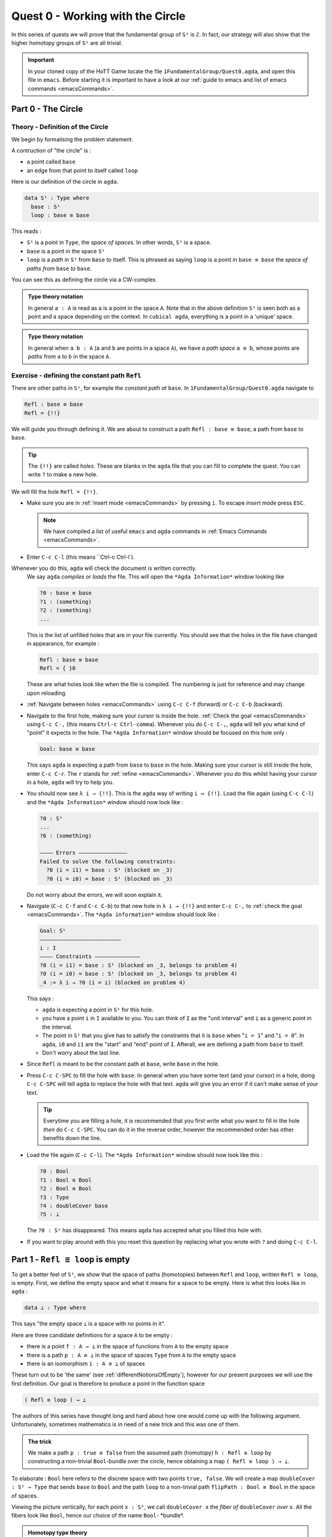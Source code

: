 .. _quest0WorkingWithTheCircle:

*********************************
Quest 0 - Working with the Circle
*********************************

In this series of quests we will prove that the fundamental group
of ``S¹`` is ``ℤ``.
In fact, our strategy will also show that the higher homotopy groups of
``S¹`` are all trivial.

.. important::

   In your cloned copy of the HoTT Game locate the file
   ``1FundamentalGroup/Quest0.agda``,
   and open this file in ``emacs``.
   Before starting it is important to have a look at
   our :ref:`guide to emacs and list of emacs commands <emacsCommands>`.

.. _part0TheCircle:

Part 0 - The Circle
=====================================

Theory - Definition of the Circle
---------------------------------

We begin by formalising the problem statement.

A contruction of "the circle" is :

- a point called ``base``
- an edge from that point to itself called ``loop``

Here is our definition of the circle in ``agda``.

.. code-block:: agda

   data S¹ : Type where
     base : S¹
     loop : base ≡ base

.. image:: images/S1-final.gif
  :width: 1000
  :alt: S1

This reads :

* ``S¹`` is a point in ``Type``, the *space of spaces*.
  In other words, ``S¹`` is a space.
* ``base`` is a point in the space ``S¹``
* ``loop`` is a *path* in ``S¹`` from ``base`` to itself.
  This is phrased as saying ``loop`` is a point in ``base ≡ base``
  the *space of paths from* ``base`` *to* ``base``.

You can see this as defining the circle via a CW-complex.

.. admonition:: Type theory notation

   In general ``a : A`` is read as ``a`` is a point
   in the space ``A``.
   Note that in the above definition ``S¹`` is seen
   both as a point and a space depending on the context.
   In ``cubical agda``,
   everything is a point in a 'unique' space.

.. admonition:: Type theory notation

   In general when ``a b : A``
   (``a`` and ``b`` are points in a space ``A``),
   we have a *path space* ``a ≡ b``,
   whose points are *paths* from
   ``a`` to ``b`` in the space ``A``.

Exercise - defining the constant path ``Refl``
----------------------------------------------

There are other paths in ``S¹``,
for example the *constant path at* ``base``.
In ``1FundamentalGroup/Quest0.agda`` navigate to

.. code-block:: agda

   Refl : base ≡ base
   Refl = {!!}

We will guide you through defining it.
We are about to construct a path ``Refl : base ≡ base``,
a path from ``base`` to ``base``.

.. tip::

   The ``{!!}`` are called *holes*.
   These are blanks in the ``agda`` file that you can fill
   to complete the quest.
   You can write ``?`` to make a new hole.

We will fill the hole ``Refl = {!!}``.

* Make sure you are in :ref:`insert mode <emacsCommands>` by pressing ``i``.
  To escape *insert mode* press ``ESC``.

  .. NOTE::

     We have compiled a list of useful ``emacs`` and ``agda`` commands in
     :ref:`Emacs Commands <emacsCommands>`.

* Enter ``C-c C-l`` (this means ``Ctrl-c Ctrl-l`).
Whenever you do this, ``agda`` will check the document is written correctly.
  We say ``agda`` *compiles*  or *loads* the file.
  This will open the ``*Agda Information*`` window looking like

  .. code-block::

     ?0 : base ≡ base
     ?1 : (something)
     ?2 : (something)
     ...

  This is the list of unfilled holes that are in your file currently.
  You should see that the holes in the file have changed in appearance,
  for example :

  .. code-block:: agda

     Refl : base ≡ base
     Refl = { }0

  These are what holes look like when the file is compiled.
  The numbering is just for reference and may change upon reloading.
* :ref:`Navigate between holes <emacsCommands>` using ``C-c C-f`` (forward)
  or ``C-c C-b`` (backward).
* Navigate to the first hole, making sure your cursor is inside the hole.
  :ref:`Check the goal <emacsCommands>` using ``C-c C-,`` (this means ``Ctrl-c Ctrl-comma``).
  Whenever you do ``C-c C-,``, ``agda`` will tell you what kind of "point" it expects in the hole.
  The ``*Agda Information*`` window should be focused on this hole only :

  .. code::

     Goal: base ≡ base

  This says ``agda`` is expecting a path from ``base`` to ``base`` in the hole.
  Making sure your cursor is still inside the hole, enter ``C-c C-r``.
  The ``r`` stands for :ref:`refine <emacsCommands>`.
  Whenever you do this whilst having your cursor in a hole,
  ``agda`` will try to help you.
* You should now see ``λ i → {!!}``.
  This is the ``agda`` way of writing ``i ↦ {!!}``.
  Load the file again (using ``C-c C-l``) and
  the ``*Agda Information*`` window should now look like :

  .. code-block::

     ?0 : S¹
     ...
     ?6 : (something)

     ———— Errors ———————————————
     Failed to solve the following constraints:
       ?0 (i = i1) = base : S¹ (blocked on _3)
       ?0 (i = i0) = base : S¹ (blocked on _3)

  Do not worry about the errors,
  we will soon explain it.

* Navigate (``C-c C-f`` and ``C-c C-b``) to that new hole in ``λ i → {!!}`` and
  enter ``C-c C-,`` to  :ref:`check the goal <emacsCommands>`.
  The ``*Agda information*`` window should look like :

  .. code-block::

     Goal: S¹
     —————————————————————————
     i : I
     ———— Constraints ——————————————
     ?0 (i = i1) = base : S¹ (blocked on _3, belongs to problem 4)
     ?0 (i = i0) = base : S¹ (blocked on _3, belongs to problem 4)
     _4 := λ i → ?0 (i = i) (blocked on problem 4)

  This says :

  * ``agda`` is expecting a point in ``S¹`` for this hole.
  * you have a point ``i`` in ``I`` available to you.
    You can think of ``I`` as the "unit interval"
    and ``i`` as a generic point in the interval.
  * The point in ``S¹`` that you give has to satisfy the constraints that
    it is ``base`` when "``i = 1``" and "``i = 0``".
    In ``agda``, ``i0`` and ``i1`` are the "start" and "end" point of ``I``.
    Afterall, we are defining a path from ``base`` to itself.
  * Don't worry about the last line.

* Since ``Refl`` is meant to be the constant path at ``base``,
  write ``base`` in the hole.
* Press ``C-c C-SPC`` to fill the hole with ``base``.
  In general when you have some text (and your cursor) in a hole,
  doing ``C-c C-SPC`` will tell ``agda`` to replace the hole with that text.
  ``agda`` will give you an error if it can't make sense of your text.

  .. tip::

     Everytime you are filling a hole,
     it is recommended that you first write what you want to fill
     in the hole *then* do ``C-c C-SPC``.
     You can do it in the reverse order,
     however the recommended order has other benefits down the line.

* Load the file again (``C-c C-l``).
  The ``*Agda Information*`` window should now look like this :

  .. code-block:: agda

     ?0 : Bool
     ?1 : Bool ≅ Bool
     ?2 : Bool ≡ Bool
     ?3 : Type
     ?4 : doubleCover base
     ?5 : ⊥

  The ``?0 : S¹`` has disappeared.
  This means ``agda`` has accepted what you filled this hole with.
* If you want to play around with this you reset this question
  by replacing what you wrote with ``?`` and doing
  ``C-c C-l``.

.. _part1ReflEquivLoopIsEmpty:

Part 1 -  ``Refl ≡ loop`` is empty
==================================

To get a better feel of ``S¹``,
we show that the space of paths (homotopies) between
``Refl`` and ``loop``, written ``Refl ≡ loop``, is empty.
First, we define the empty space and what it means for a space to be empty.
Here is what this looks like in ``agda`` :

.. code-block:: agda

   data ⊥ : Type where

This says "the empty space ``⊥`` is a space with no points in it".

Here are three candidate definitions for a space ``A`` to be empty :

* there is a point ``f : A → ⊥``
  in the space of functions from ``A`` to the empty space
* there is a path ``p : A ≡ ⊥``
  in the space of spaces ``Type`` from ``A`` to the empty space
* there is an isomorphism ``i : A ≅ ⊥`` of spaces

These turn out to be 'the same'
(see :ref:`differentNotionsOfEmpty`),
however for our present purposes we will use the first definition.
Our goal is therefore to produce a point in the function space

.. code-block:: agda

   ( Refl ≡ loop ) → ⊥

The authors of this series have thought long and hard
about how one would come up with the following argument.
Unfortunately, sometimes mathematics is in need of a new trick
and this was one of them.

.. admonition:: The trick

   We make a path ``p : true ≡ false``
   from the assumed path (homotopy) ``h : Refl ≡ loop`` by
   constructing a non-trivial ``Bool``-bundle over the circle,
   hence obtaining a map ``( Refl ≡ loop ) → ⊥``.

To elaborate :
``Bool`` here refers to the discrete space with two points ``true, false``.
We will create a map ``doubleCover : S¹ → Type`` that sends
``base`` to ``Bool`` and the path ``loop`` to
a non-trivial path ``flipPath : Bool ≡ Bool`` in the space of spaces.

.. image:: images/doubleCover-final.gif
  :width: 1000
  :alt: doubleCover

Viewing the picture vertically,
for each point ``x : S¹``,
we call ``doubleCover x`` the *fiber of* ``doubleCover`` *over* ``x``.
All the fibers look like ``Bool``, hence our choice of the name ``Bool``- \*bundle*.

.. admonition:: Homotopy type theory

   A path ``p : X ≡ Y`` between two *spaces* ``X Y : Type``
   (viewed as points in the space of spaces)
   can be visualised as follows :

   * Two spaces ``X`` and ``Y`` as end points.
   * For the generic point ``i : I`` in the interval
     ``p i : Type`` is a space that varies continuously with to respect to ``i``
     such that ``p 0`` is ``X`` and ``p 1`` is ``Y``.

   The continuity guarantees that each point along the path looks "the same".
   In particular the end points look "the same".

We will get a path from ``true`` to ``false``
in the fiber of ``doubleCover`` over ``base``
by 'lifting the homotopy' ``h : Refl ≡ loop`` and
considering the end points of the 'lifted paths'.
``Refl`` will 'lift' to a 'constant path' and ``loop`` will 'lift' to

.. image:: images/lifted_loops.png
  :width: 1000
  :alt: liftedPaths

Let's assume for the moment that we have ``flipPath`` already and
define ``doubleCover``.

* Make sure you are in :ref:`insert mode <emacsCommands>`.
* Navigate to the definition of ``doubleCover`` and make sure
  you have :ref:`loaded the file <emacsCommands>` with ``C-c C-l``.

  .. code-block:: agda

     doubleCover : S¹ → Type
     doubleCover x = {!!}

* :ref:`Navigate to the hole <emacsCommands>` and :ref:`check the goal<emacsCommands>`.
  It should look like

  .. code::

     Goal: Type
     ————————————————————
     x : S¹

  This says it is expecting a point in ``Type``, the space of spaces,
  i.e. it expects a space.
  We will first :ref:`case on x <emacsCommands>`
  by writing ``x`` in the hole and doing ``C-c C-c`` (``c`` for cases).
  You should now see two new holes :

  .. code-block:: agda

     doubleCover : S¹ → Type
     doubleCover base = {!!}
     doubleCover (loop i) = {!!}

  This means :
  ``S¹`` is made from a point ``base`` and an edge ``loop``,
  so a map out of ``S¹`` to a space is the same as choosing
  a point to map ``base`` to, and an edge to map ``loop`` to respectively.
  Since ``loop`` is a path from ``base`` to itself,
  its image must also be a path from the image of ``base`` to itself.
* :ref:`Navigate <emacsCommands>` to the first new hole and :ref:`check the goal<emacsCommands>`.
  We want to map ``base`` to the space ``Bool`` so
  write ``Bool`` in the hole, then do ``C-c C-SPC`` to :ref:`fill <emacsCommands>` it.
* :ref:`Navigate <emacsCommands>` to the second new hole and :ref:`check the goal<emacsCommands>`.
  Here ``loop i`` is a generic point in the path ``loop``,
  where ``i : I`` is a generic point of the 'unit interval'.
  We are assuming we have ``flipPath`` defined already
  and want to map ``loop`` to ``flipPath``,
  so ``loop i`` should map to a generic point in the path ``flipPath``.

  .. NOTE::

     We can use ``flipPath`` without completing the definition of ``flipPath``.

  Try filling the hole.
* Once you think you are done, :ref:`reload <emacsCommands>` the ``agda`` file with ``C-c C-l``
  and if it doesn't complain
  this means there are no problems with your definition.
  Compare your definition to that in ``1FundamentalGroup/Quest0Solutions.agda``
  to check that your definition is the one we want.
  To navigate to solutions file escape *insert mode* using ``ESC`` and do ``SPC f f``
  to find the file, see :ref:`emacsCommands`.
  Here is a definition that ``agda`` will accept, but is *not* what we need:

  .. raw:: html

     <p>
     <details>
     <summary>Bad definition</summary>

  .. code:: agda

     doubleCover : S¹ → Type
     doubleCover base = Bool
     doubleCover (loop i) = Bool

  .. raw:: html

     </details>
     </p>


Defining ``flipPath`` is quite involved and we will do so in the following part.

.. _part2DefiningFlipPathViaUnivalence:

Part 2 - Defining ``flipPath`` via Univalence
=============================================

In this part, we will define the path ``flipPath : Bool ≡ Bool``.
Recall the picture of ``doubleCover``.

.. _doubleCoverAnimation2:

.. image:: images/doubleCover-final.gif
  :width: 1000
  :alt: doubleCover

This means we need ``flipPath`` to correspond to
the unique non-identity permutation of ``Bool``
that flips ``true`` and ``false``.

The function
------------

We proceed in steps :

1. Define the function ``Flip : Bool → Bool``.
2. Promote this to an isomorphism ``flipIso : Bool ≅ Bool``.
3. We use *univalence* to turn ``flipIso`` into
   a path ``flipPath : Bool ≡ Bool``.
   The univalence axiom asserts that
   paths in ``Type`` - the space of spaces - correspond to
   homotopy-equivalences of spaces.
   As a corollary,
   we can make paths in ``Type`` from isomorphisms in ``Type``.

.. admonition:: Isomorphism and Univalence

   One with a topological mindset might worry if isomorphism means
   homeomorphism, homotopy equivalence, bijection or something else;
   one might even wonder what *continuity* is here.
   The answer is that this is *synthetic homotopy theory*,
   where

   - there is *no need for real numbers*
   - every map is continuous in the sense that they respect paths
   - an isomorphism ``A ≅ B`` is given by the data of

     - ``fun : A → B``
     - ``inv : B → A``
     - ``rightInv`` that says (extensionally) ``fun ∘ inv`` is homotopic to the identity,
       i.e. given any ``b : B`` we have a path ``fun ∘ inv b ≡ b``.
     - ``leftInv`` that says (extensionally) ``inv ∘ fun`` is homotopic to the identity.

     You might notice that the above looks like the classical
     definition of homotopy equivalence. (They turn out to be "the same".)
   - (corollary of univalence) any isomorphism can be turned into a path between spaces

* In ``1FundamentalGroup/Quest0.agda``, navigate to :

.. code-block:: agda

  Flip : Bool → Bool
  Flip x = {!!}

* Make sure you are in :ref:`insert mode<emacsCommands`.
* :ref:`Check the goal<emacsCommands>`.
  It should be asking for a point in ``Bool``,
  since we have already given it an ``x : Bool`` at the front.

.. tip::

   Whenever you encounter a new hole, you should first :ref:`check the goal<emacsCommands>`.

* Write ``x`` inside the hole,
  and :ref:`case <emacsCommands>` on ``x`` using ``C-c C-c`` with your cursor still inside.
  You should now see :

  .. code-block:: agda

    Flip : Bool → Bool
    Flip false = {!!}
    Flip true = {!!}

  This means :
  the space ``Bool`` is made of two points ``false, true`` and nothing else,
  so to map out of ``Bool`` it suffices
  to find images for ``false`` and ``true`` respectively.
* Since we want ``Flip`` to flip ``true`` and ``false``,
  fill the first hole with ``true`` and the second with ``false``.
* To check things have worked,
  try ``C-c C-d`` (``d`` stands for :ref:`deduce its space <emacsCommands>`).
  Then ``agda`` will ask you to input an expression.
  Enter ``Flip``.
  In the ``*Agda Information*`` window,
  you should see

  .. code-block:: agda

    Bool → Bool

  This means ``agda`` recognises ``Flip`` as a well-formulated term
  and is a point in the space of maps from ``Bool`` to ``Bool``.
* We can also ask ``agda`` to compute outputs of ``Flip``.
  Try ``C-c C-n`` (``n`` stands for :ref:`normalise <emacsCommands`),
  ``agda`` should again be asking for an expression.
  Enter ``Flip true``.
  In the ``*Agda Information*`` window, you should see ``false``, as desired.

.. _part2DefiningFlipPathViaUnivalenceTheIsomorphism:

The isomorphism
---------------

* :ref:`Navigate <emacsCommands>` to

  .. code-block:: agda

    flipIso : Bool ≅ Bool
    flipIso = {!!}

* :ref:`Refine <emacsCommands>` with ``C-c C-r``.
  You should now see

  .. code-block:: agda

    flipIso : Bool ≅ Bool
    flipIso = iso {!!} {!!} {!!} {!!}

* Given two spaces ``A`` and ``B``,
  ``iso`` (with respect to ``A`` and ``B``) belongs to the following space :

  .. code-block::

     iso : (fun : A → B) (inv : B → A)
           (rightInv : section fun inv) (leftInv : retract fun inv) →
           A ≅ B

  which says that ``iso`` will produce an isomorphism from ``A`` to ``B``
  given a map ``fun`` forwards and an inverse ``inv`` backwards,
  and points of the space ``section fun inv`` and ``retract fun inv``.
  Try to find out what ``section`` and ``retract`` are
  by doing ``C-c C-n`` and entering their respective names.
  They should respectively say that
  ``inv`` is a right and left inverse of ``fun``.

* :ref:`Check the first two holes <emacsCommands>`,
  ``agda`` should expect functions ``Bool → Bool``
  to go in both of them.
  This is because it is expecting a function and its inverse,
  respectively,
  so fill them with ``Flip`` and its inverse ``Flip``.
* Check the goal of the next two holes.
  They should be

  .. code-block::

    section Flip Flip

  and

  .. code-block::

     retract Flip Flip

* Add the following to your code (make sure you copy it exactly) :

  .. code-block:: agda

    flipIso : Bool ≅ Bool
    flipIso = iso Flip Flip {!!} {!!} where

      rightInv : section Flip Flip
      rightInv x = {!!}

      leftInv : retract Flip Flip
      leftInv x = {!!}

  Then :ref:`load <emacsCommands>` the file with ``C-c C-l``.
  If ``agda`` gives an error it could be due to

  1. missing spaces; ``agda`` is space sensitive
  2. wrong indentation before ``rightInv`` and ``leftInv``; ``agda`` is intentation sensitive
  3. missing the ``where`` in the second line.
  4. lower and upper case differences

  .. admonition:: where to use ``where``

     The ``where`` allows you to make definitions local to the current definition,
     in the sense that you will not be able to access
     ``rightInv`` and ``leftInv`` outside this proof.
     We will eventually fill the missing holes from before with ``rightInv`` and ``leftInv``.
     If you like you can also place the definitions of
     ``rightInv`` and ``leftInv`` before ``flipIso``.

  ..
     .. raw:: html

        <p>
        <details>
        <summary>Why did we add an ``x``? </summary>

     * To find out why we put ``rightInv x`` on the left you can try instead

        .. code:: agda

           flipIso : Bool ≅ Bool
           flipIso = iso Flip Flip {!!} {!!} where

              rightInv : section Flip Flip
              rightInv = {!!}

              leftInv : retract Flip Flip
              leftInv = {!!}

     * :ref:`Check the goal <emacsCommands>` of the hole ``rightInv = {!!}``
       and try using ``C-c C-r``.
       It should give you ``λ x → {!!}``.
       This says it's asking for something for each ``x : Bool``.
       (Recall that ``λ x → {!!}`` is the ``agda`` notation for
       ``x ↦ {!!}``.)
       If you check the goal you can find out what it wants
       and that you have available ``x : Bool``.
     * To do a proof for each ``x : Bool``, we can also just stick
       ``x`` before the ``=`` and do away with the ``λ`` like this :

       .. code-block:: agda

          flipIso : Bool ≅ Bool
          flipIso = iso Flip Flip {!!} {!!} where

             rightInv : section Flip Flip
             rightInv x = {!!}

             leftInv : retract Flip Flip
             leftInv = {!!}

     .. raw:: html

        </details>
        </p>

* :ref:`Check the goal <emacsCommands>` of the hole ``rightInv x = {!!}``.
  In the ``*Agda Information*`` window, you should see

  .. code-block:: agda

     Goal: Flip (Flip x) ≡ x
     —————————————————————————————————
     x : Bool

  This says ``rightInv`` should give for each ``x : Bool`` a path ``p : Flip (Flip x) ≡ x``.
  We gave an ``x : Bool`` in front, so the goal is simply to give a path ``p : Flip (Flip x) ≡ x``.
  Try to give such a path.

  .. raw:: html

     <p>
     <details>
     <summary>Hint</summary>

  You need to :ref:`case <emacsCommands>` on what ``x`` can be.
  Then for the case of ``false``,
  ``Flip (Flip false)`` should just be ``false`` by design,
  so you need to give a path from ``false`` to ``false``.

  The benefit of having ``x`` before the ``=``
  is that we can case on what ``x`` can be.
  This is called *pattern matching*.

  .. raw:: html

     </details>
     </p>

* Do the same for ``leftInv x = {!!}``.
* Fill in the missing goals from the original problem using ``rightInv``, ``leftInv``.
* If you got the definition right then ``agda``
  should not have any errors when you load using ``C-c C-l``.

The path
--------

* :ref:`Navigate <emacsCommands>` to

  .. code-block:: agda

    flipPath : Bool ≡ Bool
    flipPath = {!!}

* In the hole, write in ``isoToPath`` and refine with ``C-c C-r``.
  You should now have

  .. code-block:: agda

    flipPath : Bool ≡ Bool
    flipPath = isoToPath {!!}

  If you check the new hole, you should see that
  ``agda`` is expecting an isomorphism ``Bool ≅ Bool``.

  ``isoToPath`` is the function from the cubical library
  that converts isomorphisms between spaces
  into paths between the corresponding points in the space of spaces ``Type``.
* Fill in the hole with ``flipIso``
  and use ``C-c C-d`` to check ``agda`` is happy with ``flipPath``.
* Try to :ref:`normalise <emacsCommands>` ``pathToFun flipPath false``.
  You should get ``true`` in the ``*Agda Information*`` window.

  What ``pathToFun`` did is it took the path ``flipPath`` in the
  space of spaces ``Type`` and followed the point ``false``
  as ``Bool`` is transformed along ``flipPath``.
  The end result is of course ``true``,
  since ``flipPath`` is the path obtained from ``flip``!
  Try to follow what ``pathToFun`` does in the
  :ref:`animation<doubleCoverAnimation2>`.

  .. raw:: html

     <p>
     <details>
     <summary>``pathToFun``</summary>

  ``pathToFun`` is called ``transport`` in the cubical library.

  .. raw:: html

     </details>
     </p>


.. _part3LiftingPathsUsingDoubleCover:

Part 3 - Lifting paths using ``doubleCover``
============================================

By the end of this page we will have shown that
``refl ≡ loop`` is an empty space.
In ``1FundamentalGroup/Quest0.agda`` locate

.. code-block:: agda

   Refl≢loop : Refl ≡ loop → ⊥
   Refl≢loop h = ?

The cubical library has the result
``true≢false : true ≡ false → ⊥``
which says that the space of paths in ``Bool``
from ``true`` to ``false`` is empty.
We will assume it here and leave the proof as a side quest,
see :ref:`trueNequivFalse`.

* Load the file with ``C-c C-l`` and navigate to the hole.
  Write ``true≢false``
  (input ``\==n`` for ``≢``; see :ref:`emacsCommands`)
  in the hole and refine using ``C-c C-r``,
  ``agda`` knows ``true≢false`` maps to ``⊥`` so it automatically
  will make a new hole.
* Check the goal in the new hole using ``C-c C-,``
  it should be asking for a path from ``true`` to ``false``.

To give this path we need to visualise 'lifting' ``Refl``, ``loop``
and the homotopy ``h : Refl ≡ loop``
along the Bool-bundle ``doubleCover``.
When we 'lift' ``Refl`` - starting at the point ``true : doubleCover base`` -
it will still be a constant path at ``true``,
drawn as a dot ``true``.
When we 'lift' ``loop`` - starting at the point ``true : doubleCover base`` -
it will look like

.. image:: images/lifted_loops.png
  :width: 1000
  :alt: liftedPaths

The homotopy ``h : Refl ≡ loop`` is 'lifted'
(starting at 'lifted ``Refl``')
to some kind of surface

.. image:: images/lifted_homotopy.png
  :width: 1000
  :alt: liftedHomotopy

According to the pictures the end point of the 'lifted'
``Refl`` is ``true`` and the end point of the 'lifted' ``loop`` is ``false``.
We are interested in the end points of each
'lifted paths' in the 'lifted homotopy',
since this forms a path in the endpoint fiber ``doubleCover base``
from ``true`` to ``false``.

We can evaluate the end points of both 'lifted paths' by using
something in the cubical library (called ``subst``) which we call ``endPt``.

.. code-block:: agda

   endPt : (B : A → Type) (p : x ≡ y) (bx : B x) → B y

.. NOTE::

   It says given a bundle ``B`` over space ``A``,
   a path ``p`` from ``x : A`` to ``y : A``, and
   a point ``bx`` above ``x``,
   we can get the end point of 'lifted ``p`` starting at ``bx``'.
   So let's make the function that takes
   a path from ``base`` to ``base`` and spits out the end point
   of the 'lifted path' starting at ``true``.

..
  insert image of endPt

.. code-block:: agda

   endPtOfTrue : (p : base ≡ base) → doubleCover base
   endPtOfTrue p = {!!}

- :ref:`Check the goal<emacsCommands>`.
  It should be asking for

  .. code::

     Goal: Bool
     —————————————————————————─
     p : base ≡ base
     ———— Constraints ———————————————
     ?0 (p = loop) = false : Bool
       (blocked on _29, belongs to problem 90)
     ?0 (p = Refl) = true : Bool (blocked on _29, belongs to problem 90)
     _40 := λ p i → endPtOfTrue (p i) (blocked on problem 90)

- We want to use ``endPt``, which can output something in the space ``B y``
  (as described above).
  In this case we want ``B y`` to be ``Bool``.
  ``agda`` is smart and can figure out how to use ``endPt`` :

  1. Type ``endPt`` into the hole and do ``C-c C-r``.
     .. tip::

        In general if the goal of the hole

        .. code::

           Goal: Y
           ————————————————————————
           f : X → Y
           ...

        is to find a point in a space ``Y``
        and you have a function ``f : X → Y`` then you can write ``f``
        in the hole and do ``C-c C-r``.

     You should see

     .. code:: agda

        endPtOfTrue : (p : base ≡ base) → doubleCover base
        endPtOfTrue p = endPt {!!} {!!} {!!}

  2. :ref:`Check these new holes<emacsCommands>`.
  3. Try to fill in these holes.

- Once you think you are done,
  you can verify our expectation that ``endPtOfTrue Refl`` is ``true``
  and ``endPtOfTrue loop`` is ``false`` using ``C-c C-n``.

Lastly we need to make the function ``endPtOfTrue``
take the path ``h : Refl ≡ loop`` to a path from ``true`` to ``false``.
In general if ``f : A → B`` is a function and ``p`` is a path
between points ``x y : A`` then we get a map ``cong f p``
from ``f x`` to ``f y``.
(Note that ``p`` here is actually a homotopy ``h``.)

.. code-block:: agda

   cong : (f : A → B) → (p : x ≡ y) → f x ≡ f y

We will define ``cong`` in a :ref:`side quest<definingCong>`
Using ``cong`` and ``endPtOfTrue`` you should be able to complete ``Quest0``.
If you have done everything correctly you can reload ``agda`` and see that
you have no remaining goals.
